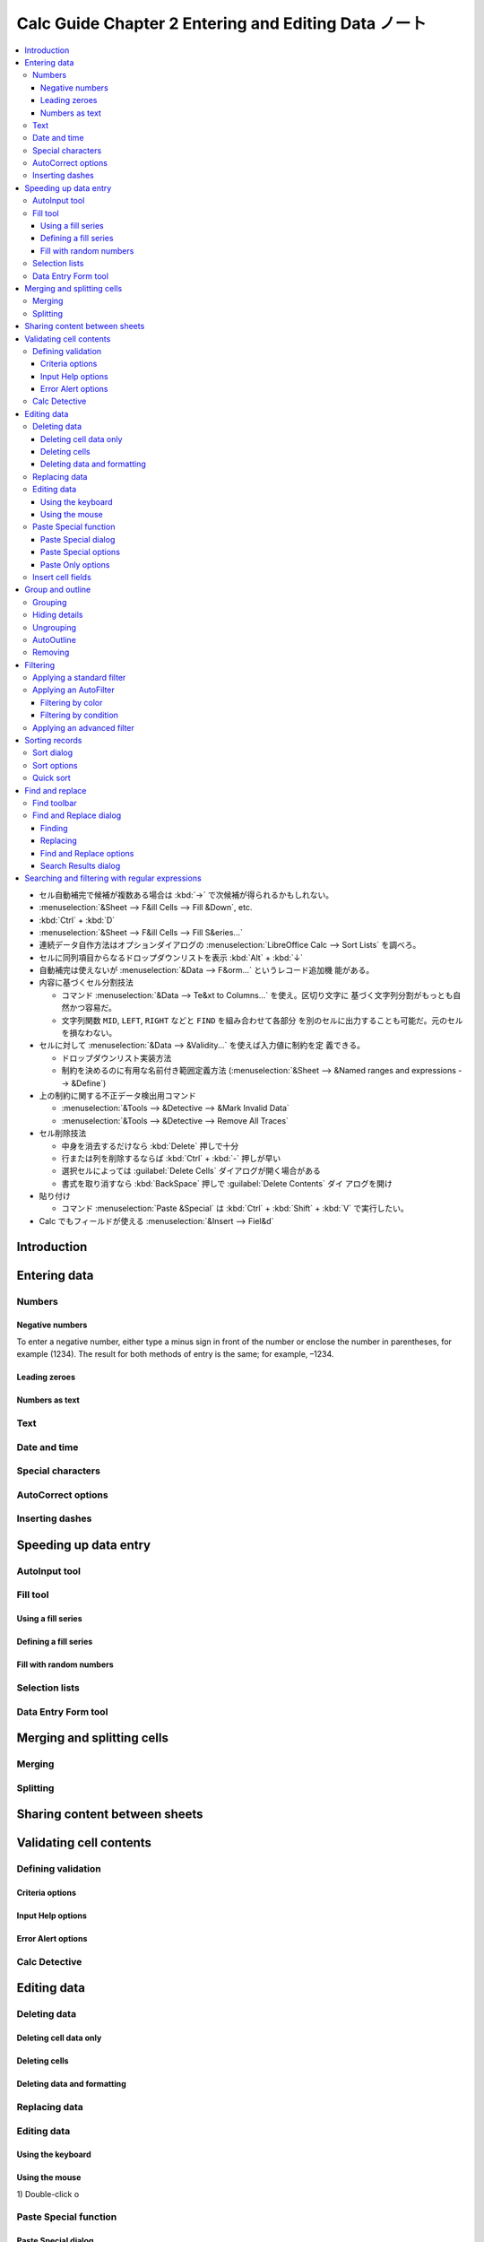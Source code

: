 ======================================================================
Calc Guide Chapter 2 Entering and Editing Data ノート
======================================================================

.. contents::
   :local:

* セル自動補完で候補が複数ある場合は :kbd:`→` で次候補が得られるかもしれない。
* :menuselection:`&Sheet --> F&ill Cells --> Fill &Down`, etc.
* :kbd:`Ctrl` + :kbd:`D`
* :menuselection:`&Sheet --> F&ill Cells --> Fill S&eries...`
* 連続データ自作方法はオプションダイアログの :menuselection:`LibreOffice Calc
  --> Sort Lists` を調べろ。
* セルに同列項目からなるドロップダウンリストを表示 :kbd:`Alt` + :kbd:`↓`
* 自動補完は使えないが :menuselection:`&Data --> F&orm...` というレコード追加機
  能がある。
* 内容に基づくセル分割技法

  * コマンド :menuselection:`&Data --> Te&xt to Columns...` を使え。区切り文字に
    基づく文字列分割がもっとも自然かつ容易だ。
  * 文字列関数 ``MID``, ``LEFT``, ``RIGHT`` などと ``FIND`` を組み合わせて各部分
    を別のセルに出力することも可能だ。元のセルを損なわない。
* セルに対して :menuselection:`&Data --> &Validity...` を使えば入力値に制約を定
  義できる。

  * ドロップダウンリスト実装方法
  * 制約を決めるのに有用な名前付き範囲定義方法 (:menuselection:`&Sheet -->
    &Named ranges and expressions --> &Define`)
* 上の制約に関する不正データ検出用コマンド

  * :menuselection:`&Tools --> &Detective --> &Mark Invalid Data`
  * :menuselection:`&Tools --> &Detective --> Remove All Traces`
* セル削除技法

  * 中身を消去するだけなら :kbd:`Delete` 押しで十分
  * 行または列を削除するならば :kbd:`Ctrl` + :kbd:`-` 押しが早い
  * 選択セルによっては :guilabel:`Delete Cells` ダイアログが開く場合がある
  * 書式を取り消すなら :kbd:`BackSpace` 押しで :guilabel:`Delete Contents` ダイ
    アログを開け
* 貼り付け

  * コマンド :menuselection:`Paste &Special` は :kbd:`Ctrl` + :kbd:`Shift` +
    :kbd:`V` で実行したい。
* Calc でもフィールドが使える :menuselection:`&Insert --> Fiel&d`

Introduction
======================================================================

Entering data
======================================================================

Numbers
----------------------------------------------------------------------

Negative numbers
~~~~~~~~~~~~~~~~~~~~~~~~~~~~~~~~~~~~~~~~~~~~~~~~~~~~~~~~~~~~~~~~~~~~~~

To enter a negative number, either type a minus sign in front of the number or enclose the
number in parentheses, for example (1234). The result for both methods of entry is the same; for
example, –1234.

Leading zeroes
~~~~~~~~~~~~~~~~~~~~~~~~~~~~~~~~~~~~~~~~~~~~~~~~~~~~~~~~~~~~~~~~~~~~~~

Numbers as text
~~~~~~~~~~~~~~~~~~~~~~~~~~~~~~~~~~~~~~~~~~~~~~~~~~~~~~~~~~~~~~~~~~~~~~

Text
----------------------------------------------------------------------

Date and time
----------------------------------------------------------------------

Special characters
----------------------------------------------------------------------

AutoCorrect options
----------------------------------------------------------------------

Inserting dashes
----------------------------------------------------------------------

Speeding up data entry
======================================================================

AutoInput tool
----------------------------------------------------------------------

Fill tool
----------------------------------------------------------------------

Using a fill series
~~~~~~~~~~~~~~~~~~~~~~~~~~~~~~~~~~~~~~~~~~~~~~~~~~~~~~~~~~~~~~~~~~~~~~

Defining a fill series
~~~~~~~~~~~~~~~~~~~~~~~~~~~~~~~~~~~~~~~~~~~~~~~~~~~~~~~~~~~~~~~~~~~~~~

Fill with random numbers
~~~~~~~~~~~~~~~~~~~~~~~~~~~~~~~~~~~~~~~~~~~~~~~~~~~~~~~~~~~~~~~~~~~~~~

Selection lists
----------------------------------------------------------------------

Data Entry Form tool
----------------------------------------------------------------------

Merging and splitting cells
======================================================================

Merging
----------------------------------------------------------------------

Splitting
----------------------------------------------------------------------

Sharing content between sheets
======================================================================

Validating cell contents
======================================================================

Defining validation
----------------------------------------------------------------------

Criteria options
~~~~~~~~~~~~~~~~~~~~~~~~~~~~~~~~~~~~~~~~~~~~~~~~~~~~~~~~~~~~~~~~~~~~~~

Input Help options
~~~~~~~~~~~~~~~~~~~~~~~~~~~~~~~~~~~~~~~~~~~~~~~~~~~~~~~~~~~~~~~~~~~~~~

Error Alert options
~~~~~~~~~~~~~~~~~~~~~~~~~~~~~~~~~~~~~~~~~~~~~~~~~~~~~~~~~~~~~~~~~~~~~~

Calc Detective
----------------------------------------------------------------------

Editing data
======================================================================

Deleting data
----------------------------------------------------------------------

Deleting cell data only
~~~~~~~~~~~~~~~~~~~~~~~~~~~~~~~~~~~~~~~~~~~~~~~~~~~~~~~~~~~~~~~~~~~~~~

Deleting cells
~~~~~~~~~~~~~~~~~~~~~~~~~~~~~~~~~~~~~~~~~~~~~~~~~~~~~~~~~~~~~~~~~~~~~~

Deleting data and formatting
~~~~~~~~~~~~~~~~~~~~~~~~~~~~~~~~~~~~~~~~~~~~~~~~~~~~~~~~~~~~~~~~~~~~~~

Replacing data
----------------------------------------------------------------------

Editing data
----------------------------------------------------------------------

Using the keyboard
~~~~~~~~~~~~~~~~~~~~~~~~~~~~~~~~~~~~~~~~~~~~~~~~~~~~~~~~~~~~~~~~~~~~~~

Using the mouse
~~~~~~~~~~~~~~~~~~~~~~~~~~~~~~~~~~~~~~~~~~~~~~~~~~~~~~~~~~~~~~~~~~~~~~

1)
Double-click o

Paste Special function
----------------------------------------------------------------------

Paste Special dialog
~~~~~~~~~~~~~~~~~~~~~~~~~~~~~~~~~~~~~~~~~~~~~~~~~~~~~~~~~~~~~~~~~~~~~~

Paste Special options
~~~~~~~~~~~~~~~~~~~~~~~~~~~~~~~~~~~~~~~~~~~~~~~~~~~~~~~~~~~~~~~~~~~~~~

Paste Only options
~~~~~~~~~~~~~~~~~~~~~~~~~~~~~~~~~~~~~~~~~~~~~~~~~~~~~~~~~~~~~~~~~~~~~~

Insert cell fields
----------------------------------------------------------------------

Group and outline
======================================================================

グループ機能は使わない

Grouping
----------------------------------------------------------------------

Hiding details
----------------------------------------------------------------------

Ungrouping
----------------------------------------------------------------------

AutoOutline
----------------------------------------------------------------------

Removing
----------------------------------------------------------------------

Filtering
======================================================================

Applying a standard filter
----------------------------------------------------------------------

Applying an AutoFilter
----------------------------------------------------------------------

  * :menuselection:`&Data --> More &Filters --> &Standard Filter...` で絞り込み
    ダイアログを開く
  * 自動フィルターは :kbd:`Ctrl` + :kbd:`Shift` + :kbd:`L` でオンオフしろ

Filtering by color
~~~~~~~~~~~~~~~~~~~~~~~~~~~~~~~~~~~~~~~~~~~~~~~~~~~~~~~~~~~~~~~~~~~~~~

  * 自動フィルターダイアログでは色や条件指定で絞り込むことも可能

Filtering by condition
~~~~~~~~~~~~~~~~~~~~~~~~~~~~~~~~~~~~~~~~~~~~~~~~~~~~~~~~~~~~~~~~~~~~~~

  * :menuselection:`&Data --> More &Filters --> &Advanced Filter...` は条件をど
    こかのセルから与える

Applying an advanced filter
----------------------------------------------------------------------

Sorting records
======================================================================

* ソートについては :menuselection:`&Data --> &Sort...` で指定ダイアログが開く

Sort dialog
----------------------------------------------------------------------

Sort options
----------------------------------------------------------------------

Quick sort
----------------------------------------------------------------------

Find and replace
======================================================================

Find toolbar
----------------------------------------------------------------------

* :kbd:`Ctrl` + :kbd:`F` の検索バーは簡易版

Find and Replace dialog
----------------------------------------------------------------------

* :kbd:`Ctrl` + :kbd:`H` で :guilabel:`Find and Replace` ダイアログが開く

Finding
~~~~~~~~~~~~~~~~~~~~~~~~~~~~~~~~~~~~~~~~~~~~~~~~~~~~~~~~~~~~~~~~~~~~~~

Replacing
~~~~~~~~~~~~~~~~~~~~~~~~~~~~~~~~~~~~~~~~~~~~~~~~~~~~~~~~~~~~~~~~~~~~~~

1)
In the

Find and Replace options
~~~~~~~~~~~~~~~~~~~~~~~~~~~~~~~~~~~~~~~~~~~~~~~~~~~~~~~~~~~~~~~~~~~~~~

Search Results dialog
~~~~~~~~~~~~~~~~~~~~~~~~~~~~~~~~~~~~~~~~~~~~~~~~~~~~~~~~~~~~~~~~~~~~~~

Searching and filtering with regular expressions
======================================================================

  * 正規表現を使える
